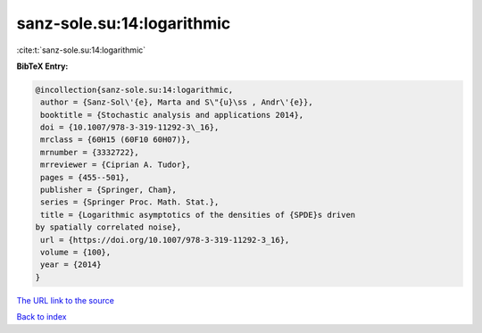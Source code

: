 sanz-sole.su:14:logarithmic
===========================

:cite:t:`sanz-sole.su:14:logarithmic`

**BibTeX Entry:**

.. code-block:: bibtex

   @incollection{sanz-sole.su:14:logarithmic,
    author = {Sanz-Sol\'{e}, Marta and S\"{u}\ss , Andr\'{e}},
    booktitle = {Stochastic analysis and applications 2014},
    doi = {10.1007/978-3-319-11292-3\_16},
    mrclass = {60H15 (60F10 60H07)},
    mrnumber = {3332722},
    mrreviewer = {Ciprian A. Tudor},
    pages = {455--501},
    publisher = {Springer, Cham},
    series = {Springer Proc. Math. Stat.},
    title = {Logarithmic asymptotics of the densities of {SPDE}s driven
   by spatially correlated noise},
    url = {https://doi.org/10.1007/978-3-319-11292-3_16},
    volume = {100},
    year = {2014}
   }
`The URL link to the source <ttps://doi.org/10.1007/978-3-319-11292-3_16}>`_


`Back to index <../By-Cite-Keys.html>`_
